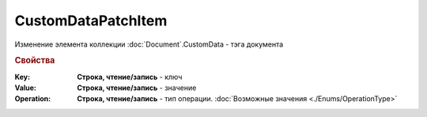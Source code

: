 CustomDataPatchItem
===================

Изменение элемента коллекции :doc:`Document`.CustomData - тэга документа


.. rubric:: Свойства

:Key:
    **Строка, чтение/запись** - ключ

:Value:
    **Строка, чтение/запись** - значение

:Operation:
    **Строка, чтение/запись** - тип операции. :doc:`Возможные значения <./Enums/OperationType>`